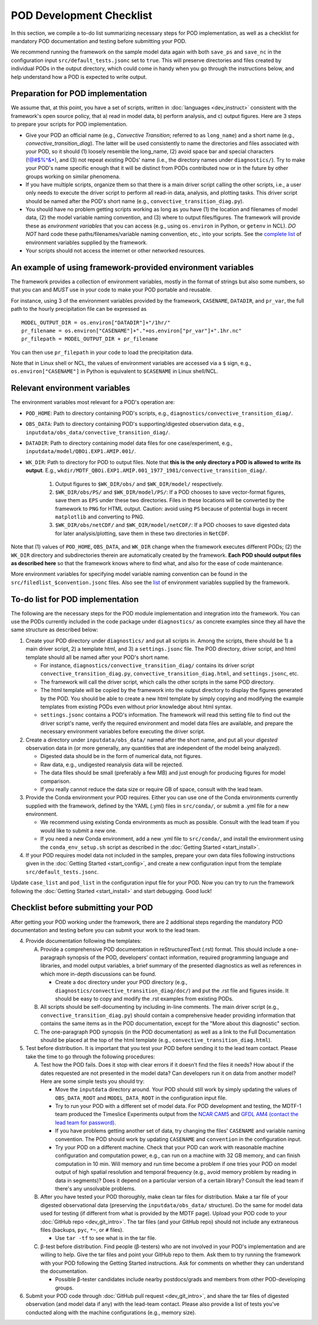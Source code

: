 POD Development Checklist
=========================

In this section, we compile a to-do list summarizing necessary steps for POD implementation, as well as a checklist for mandatory POD documentation and testing before submitting your POD.

We recommend running the framework on the sample model data again with both ``save_ps`` and ``save_nc`` in the configuration input ``src/default_tests.jsonc`` set to ``true``. This will preserve directories and files created by individual PODs in the output directory, which could come in handy when you go through the instructions below, and help understand how a POD is expected to write output.

Preparation for POD implementation
^^^^^^^^^^^^^^^^^^^^^^^^^^^^^^^^^^

We assume that, at this point, you have a set of scripts, written in :doc:`languages <dev_instruct>` consistent with the framework's open source policy, that a) read in model data, b) perform analysis, and c) output figures. Here are 3 steps to prepare your scripts for POD implementation.

- Give your POD an official name (e.g., *Convective Transition*; referred to as ``long_name``) and a short name (e.g., *convective_transition_diag*). The latter will be used consistently to name the directories and files associated with your POD, so it should (1) loosely resemble the long_name, (2) avoid space bar and special characters (!@#$%^&\*), and (3) not repeat existing PODs' name (i.e., the directory names under ``diagnostics/``). Try to make your POD's name specific enough that it will be distinct from PODs contributed now or in the future by other groups working on similar phenomena.

- If you have multiple scripts, organize them so that there is a main driver script calling the other scripts, i.e., a user only needs to execute the driver script to perform all read-in data, analysis, and plotting tasks. This driver script should be named after the POD's short name (e.g., ``convective_transition_diag.py``).

- You should have no problem getting scripts working as long as you have (1) the location and filenames of model data, (2) the model variable naming convention, and (3) where to output files/figures. The framework will provide these as *environment variables* that you can access (e.g., using ``os.environ`` in Python, or ``getenv`` in NCL). *DO NOT* hard code these paths/filenames/variable naming convention, etc., into your scripts. See the `complete list <ref_envvars.html>`__ of environment variables supplied by the framework.

- Your scripts should not access the internet or other networked resources.

.. _ref-example-env-vars:

An example of using framework-provided environment variables
^^^^^^^^^^^^^^^^^^^^^^^^^^^^^^^^^^^^^^^^^^^^^^^^^^^^^^^^^^^^
The framework provides a collection of environment variables, mostly in the format of strings but also some numbers, so that you can and *MUST* use in your code to make your POD portable and reusable.

For instance, using 3 of the environment variables provided by the framework, ``CASENAME``, ``DATADIR``, and ``pr_var``, the full path to the hourly precipitation file can be expressed as

::

   MODEL_OUTPUT_DIR = os.environ["DATADIR"]+"/1hr/"
   pr_filename = os.environ["CASENAME"]+"."+os.environ["pr_var"]+".1hr.nc"
   pr_filepath = MODEL_OUTPUT_DIR + pr_filename

You can then use ``pr_filepath`` in your code to load the precipitation data.

Note that in Linux shell or NCL, the values of environment variables are accessed via a ``$`` sign, e.g., ``os.environ["CASENAME"]`` in Python is equivalent to ``$CASENAME`` in Linux shell/NCL.

.. _ref-using-env-vars:

Relevant environment variables
^^^^^^^^^^^^^^^^^^^^^^^^^^^^^^

The environment variables most relevant for a POD's operation are:

- ``POD_HOME``: Path to directory containing POD's scripts, e.g., ``diagnostics/convective_transition_diag/``.

- ``OBS_DATA``: Path to directory containing POD's supporting/digested observation data, e.g., ``inputdata/obs_data/convective_transition_diag/``.

- ``DATADIR``: Path to directory containing model data files for one case/experiment, e.g., ``inputdata/model/QBOi.EXP1.AMIP.001/``.

- ``WK_DIR``: Path to directory for POD to output files. Note that **this is the only directory a POD is allowed to write its output**. E.g., ``wkdir/MDTF_QBOi.EXP1.AMIP.001_1977_1981/convective_transition_diag/``.

   1. Output figures to ``$WK_DIR/obs/`` and ``$WK_DIR/model/`` respectively.

   2. ``$WK_DIR/obs/PS/`` and ``$WK_DIR/model/PS/``: If a POD chooses to save vector-format figures, save them as ``EPS`` under these two directories. Files in these locations will be converted by the framework to ``PNG`` for HTML output. Caution: avoid using ``PS`` because of potential bugs in recent ``matplotlib`` and converting to PNG.

   3. ``$WK_DIR/obs/netCDF/`` and ``$WK_DIR/model/netCDF/``: If a POD chooses to save digested data for later analysis/plotting, save them in these two directories in ``NetCDF``.

Note that (1) values of ``POD_HOME``, ``OBS_DATA``, and ``WK_DIR`` change when the framework executes different PODs; (2) the ``WK_DIR`` directory and subdirectories therein are automatically created by the framework. **Each POD should output files as described here** so that the framework knows where to find what, and also for the ease of code maintenance.

More environment variables for specifying model variable naming convention can be found in the ``src/filedlist_$convention.jsonc`` files. Also see the `list <ref_envvars.html>`__  of environment variables supplied by the framework.

To-do list for POD implementation
^^^^^^^^^^^^^^^^^^^^^^^^^^^^^^^^^

The following are the necessary steps for the POD module implementation and integration into the framework. You can use the PODs currently included in the code package under ``diagnostics/`` as concrete examples since they all have the same structure as described below:

1. Create your POD directory under ``diagnostics/`` and put all scripts in. Among the scripts, there should be 1) a main driver script, 2) a template html, and 3) a ``settings.jsonc`` file. The POD directory, driver script, and html template should all be named after your POD's short name.

   - For instance, ``diagnostics/convective_transition_diag/`` contains its driver script ``convective_transition_diag.py``, ``convective_transition_diag.html``, and ``settings.jsonc``, etc.

   - The framework will call the driver script, which calls the other scripts in the same POD directory.

   - The html template will be copied by the framework into the output directory to display the figures generated by the POD. You should be able to create a new html template by simply copying and modifying the example templates from existing PODs even without prior knowledge about html syntax.

   - ``settings.jsonc`` contains a POD's information. The framework will read this setting file to find out the driver script's name, verify the required environment and model data files are available, and prepare the necessary environment variables before executing the driver script.

2. Create a directory under ``inputdata/obs_data/`` named after the short name, and put all your *digested* observation data in (or more generally, any quantities that are independent of the model being analyzed).

   - Digested data should be in the form of numerical data, not figures.

   - Raw data, e.g., undigested reanalysis data will be rejected.

   - The data files should be small (preferably a few MB) and just enough for producing figures for model comparison.

   - If you really cannot reduce the data size or require GB of space, consult with the lead team.

3. Provide the Conda environment your POD requires. Either you can use one of the Conda environments currently supplied with the framework, defined by the YAML (.yml) files in ``src/conda/``, or submit a .yml file for a new environment.

   - We recommend using existing Conda environments as much as possible. Consult with the lead team if you would like to submit a new one.

   - If you need a new Conda environment, add a new .yml file to ``src/conda/``, and install the environment using the ``conda_env_setup.sh`` script as described in the :doc:`Getting Started <start_install>`.

4. If your POD requires model data not included in the samples, prepare your own data files following instructions given in the :doc:`Getting Started <start_config>`, and create a new configuration input from the template ``src/default_tests.jsonc``.

Update ``case_list`` and ``pod_list`` in the configuration input file for your POD. Now you can try to run the framework following the :doc:`Getting Started <start_install>` and start debugging. Good luck!

.. _ref-checklist:

Checklist before submitting your POD
^^^^^^^^^^^^^^^^^^^^^^^^^^^^^^^^^^^^

After getting your POD working under the framework, there are 2 additional steps regarding the mandatory POD documentation and testing before you can submit your work to the lead team.

4. Provide documentation following the templates:

   A. Provide a comprehensive POD documentation in reStructuredText (.rst) format. This should include a one-paragraph synopsis of the POD, developers’ contact information, required programming language and libraries, and model output variables, a brief summary of the presented diagnostics as well as references in which more in-depth discussions can be found.

      - Create a ``doc`` directory under your POD directory (e.g., ``diagnostics/convective_transition_diag/doc/``) and put the .rst file and figures inside. It should be easy to copy and modify the .rst examples from existing PODs.

   B. All scripts should be self-documenting by including in-line comments. The main driver script (e.g., ``convective_transition_diag.py``) should contain a comprehensive header providing information that contains the same items as in the POD documentation, except for the "More about this diagnostic" section.

   C. The one-paragraph POD synopsis (in the POD documentation) as well as a link to the Full Documentation should be placed at the top of the html template (e.g., ``convective_transition_diag.html``).

5. Test before distribution. It is important that you test your POD before sending it to the lead team contact. Please take the time to go through the following procedures:

   A. Test how the POD fails. Does it stop with clear errors if it doesn’t find the files it needs? How about if the dates requested are not presented in the model data? Can developers run it on data from another model? Here are some simple tests you should try:

      - Move the ``inputdata`` directory around. Your POD should still work by simply updating the values of ``OBS_DATA_ROOT`` and ``MODEL_DATA_ROOT`` in the configuration input file.

      - Try to run your POD with a different set of model data. For POD development and testing, the MDTF-1 team produced the Timeslice Experiments output from the `NCAR CAM5 <https://www.earthsystemgrid.org/dataset/ucar.cgd.ccsm4.NOAA-MDTF.html>`__ and `GFDL AM4 (contact the lead team for password) <http://data1.gfdl.noaa.gov/MDTF/>`__.

      - If you have problems getting another set of data, try changing the files' ``CASENAME`` and variable naming convention. The POD should work by updating ``CASENAME`` and ``convention`` in the configuration input.

      - Try your POD on a different machine. Check that your POD can work with reasonable machine configuration and computation power, e.g., can run on a machine with 32 GB memory, and can finish computation in 10 min. Will memory and run time become a problem if one tries your POD on model output of high spatial resolution and temporal frequency (e.g., avoid memory problem by reading in data in segments)? Does it depend on a particular version of a certain library? Consult the lead team if there's any unsolvable problems.

   B. After you have tested your POD thoroughly, make clean tar files for distribution. Make a tar file of your digested observational data (preserving the ``inputdata/obs_data/`` structure). Do the same for model data used for testing (if different from what is provided by the MDTF page). Upload your POD code to your :doc:`GitHub repo <dev_git_intro>`. The tar files (and your GitHub repo) should not include any extraneous files (backups, ``pyc``, ``*~``, or ``#`` files).

      - Use ``tar -tf`` to see what is in the tar file.

   C. β-test before distribution. Find people (β-testers) who are not involved in your POD's implementation and are willing to help. Give the tar files and point your GitHub repo to them. Ask them to try running the framework with your POD following the Getting Started instructions. Ask for comments on whether they can understand the documentation.

      - Possible β-tester candidates include nearby postdocs/grads and members from other POD-developing groups.

6. Submit your POD code through :doc:`GitHub pull request <dev_git_intro>`, and share the tar files of digested observation (and model data if any) with the lead-team contact. Please also provide a list of tests you've conducted along with the machine configurations (e.g., memory size).
